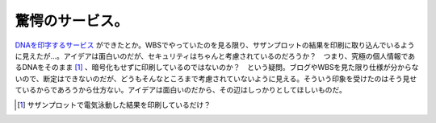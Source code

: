 驚愕のサービス。
================

`DNAを印字するサービス <http://app.blog.livedoor.jp/no1syatyou/tb.cgi/50801109>`_ ができたとか。WBSでやっていたのを見る限り、サザンプロットの結果を印刷に取り込んでいるように見えたが…。アイデアは面白いのだが、セキュリティはちゃんと考慮されているのだろうか？　つまり、究極の個人情報であるDNAをそのまま [#]_ 、暗号化もせずに印刷しているのではないのか？　という疑問。ブログやWBSを見た限り仕様が分からないので、断定はできないのだが、どうもそんなところまで考慮されていないように見える。そういう印象を受けたのはそう見せているからであろうから仕方ない。アイデアは面白いのだから、その辺はしっかりとしてほしいものだ。




.. [#] サザンプロットで電気泳動した結果を印刷しているだけ？


.. author:: default
.. categories:: security,nonsense
.. tags::
.. comments::
